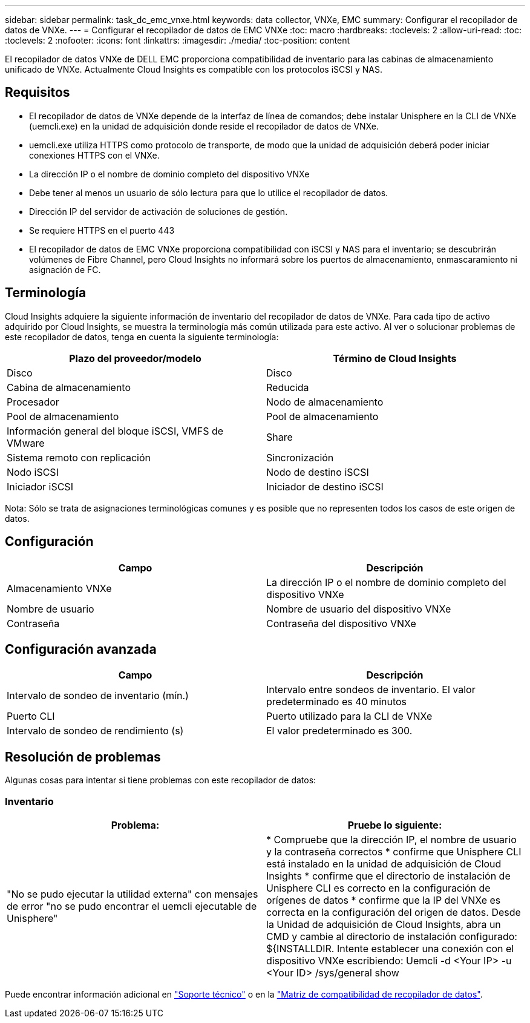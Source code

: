 ---
sidebar: sidebar 
permalink: task_dc_emc_vnxe.html 
keywords: data collector, VNXe, EMC 
summary: Configurar el recopilador de datos de VNXe. 
---
= Configurar el recopilador de datos de EMC VNXe
:toc: macro
:hardbreaks:
:toclevels: 2
:allow-uri-read: 
:toc: 
:toclevels: 2
:nofooter: 
:icons: font
:linkattrs: 
:imagesdir: ./media/
:toc-position: content


[role="lead"]
El recopilador de datos VNXe de DELL EMC proporciona compatibilidad de inventario para las cabinas de almacenamiento unificado de VNXe. Actualmente Cloud Insights es compatible con los protocolos iSCSI y NAS.



== Requisitos

* El recopilador de datos de VNXe depende de la interfaz de línea de comandos; debe instalar Unisphere en la CLI de VNXe (uemcli.exe) en la unidad de adquisición donde reside el recopilador de datos de VNXe.
* uemcli.exe utiliza HTTPS como protocolo de transporte, de modo que la unidad de adquisición deberá poder iniciar conexiones HTTPS con el VNXe.
* La dirección IP o el nombre de dominio completo del dispositivo VNXe
* Debe tener al menos un usuario de sólo lectura para que lo utilice el recopilador de datos.
* Dirección IP del servidor de activación de soluciones de gestión.
* Se requiere HTTPS en el puerto 443
* El recopilador de datos de EMC VNXe proporciona compatibilidad con iSCSI y NAS para el inventario; se descubrirán volúmenes de Fibre Channel, pero Cloud Insights no informará sobre los puertos de almacenamiento, enmascaramiento ni asignación de FC.




== Terminología

Cloud Insights adquiere la siguiente información de inventario del recopilador de datos de VNXe. Para cada tipo de activo adquirido por Cloud Insights, se muestra la terminología más común utilizada para este activo. Al ver o solucionar problemas de este recopilador de datos, tenga en cuenta la siguiente terminología:

[cols="2*"]
|===
| Plazo del proveedor/modelo | Término de Cloud Insights 


| Disco | Disco 


| Cabina de almacenamiento | Reducida 


| Procesador | Nodo de almacenamiento 


| Pool de almacenamiento | Pool de almacenamiento 


| Información general del bloque iSCSI, VMFS de VMware | Share 


| Sistema remoto con replicación | Sincronización 


| Nodo iSCSI | Nodo de destino iSCSI 


| Iniciador iSCSI | Iniciador de destino iSCSI 
|===
Nota: Sólo se trata de asignaciones terminológicas comunes y es posible que no representen todos los casos de este origen de datos.



== Configuración

[cols="2*"]
|===
| Campo | Descripción 


| Almacenamiento VNXe | La dirección IP o el nombre de dominio completo del dispositivo VNXe 


| Nombre de usuario | Nombre de usuario del dispositivo VNXe 


| Contraseña | Contraseña del dispositivo VNXe 
|===


== Configuración avanzada

[cols="2*"]
|===
| Campo | Descripción 


| Intervalo de sondeo de inventario (mín.) | Intervalo entre sondeos de inventario. El valor predeterminado es 40 minutos 


| Puerto CLI | Puerto utilizado para la CLI de VNXe 


| Intervalo de sondeo de rendimiento (s) | El valor predeterminado es 300. 
|===


== Resolución de problemas

Algunas cosas para intentar si tiene problemas con este recopilador de datos:



=== Inventario

[cols="2*"]
|===
| Problema: | Pruebe lo siguiente: 


| "No se pudo ejecutar la utilidad externa" con mensajes de error "no se pudo encontrar el uemcli ejecutable de Unisphere" | * Compruebe que la dirección IP, el nombre de usuario y la contraseña correctos * confirme que Unisphere CLI está instalado en la unidad de adquisición de Cloud Insights * confirme que el directorio de instalación de Unisphere CLI es correcto en la configuración de orígenes de datos * confirme que la IP del VNXe es correcta en la configuración del origen de datos. Desde la Unidad de adquisición de Cloud Insights, abra un CMD y cambie al directorio de instalación configurado: ${INSTALLDIR. Intente establecer una conexión con el dispositivo VNXe escribiendo: Uemcli -d <Your IP> -u <Your ID> /sys/general show 
|===
Puede encontrar información adicional en link:concept_requesting_support.html["Soporte técnico"] o en la link:reference_data_collector_support_matrix.html["Matriz de compatibilidad de recopilador de datos"].
